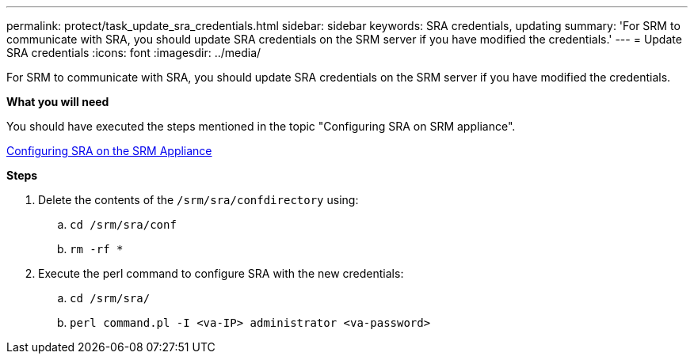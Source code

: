 ---
permalink: protect/task_update_sra_credentials.html
sidebar: sidebar
keywords: SRA credentials, updating
summary: 'For SRM to communicate with SRA, you should update SRA credentials on the SRM server if you have modified the credentials.'
---
= Update SRA credentials
:icons: font
:imagesdir: ../media/

[.lead]
For SRM to communicate with SRA, you should update SRA credentials on the SRM server if you have modified the credentials.

*What you will need*

You should have executed the steps mentioned in the topic "Configuring SRA on SRM appliance".

link:../protect/task_configure_sra_on_srm_appliance.html[Configuring SRA on the SRM Appliance]

*Steps*

. Delete the contents of the `/srm/sra/confdirectory` using:
 .. `cd /srm/sra/conf`
 .. `rm -rf *`
. Execute the perl command to configure SRA with the new credentials:
 .. `cd /srm/sra/`
 .. `perl command.pl -I <va-IP> administrator <va-password>`
